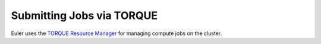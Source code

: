 ==========================
Submitting Jobs via TORQUE
==========================

Euler uses the `TORQUE Resource Manager <http://www.adaptivecomputing.com/products/open-source/torque/>`_ for managing compute jobs on the cluster.
